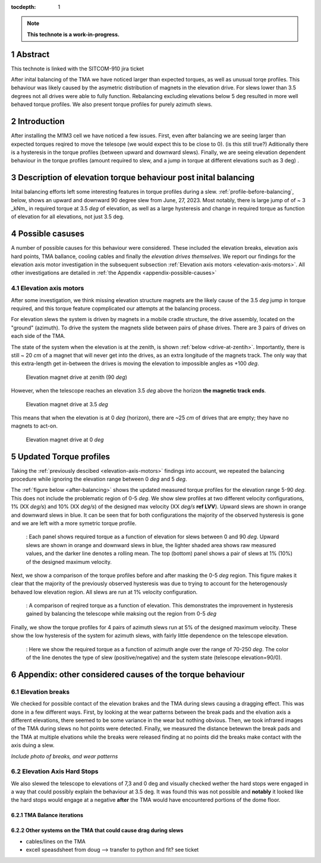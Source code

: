 :tocdepth: 1

.. sectnum::

.. Metadata such as the title, authors, and description are set in metadata.yaml

.. TODO: Delete the note below before merging new content to the main branch.

.. note::

   **This technote is a work-in-progress.**

Abstract
========

This technote is linked with the SITCOM-910 jira ticket

After inital balancing of the TMA we have noticed larger than expected torques, as well as unusual torqe profiles. This behaviour was likely caused by the asymetric distribution of magnets in the elevation drive. For slews lower than 3.5 degrees not all drives were able to fully function. Rebalancing excluding elevations below 5 deg resulted in more well behaved torque profiles. We also present torque profiles for purely azimuth slews.





.. _introduction:

Introduction
============

After installing the M1M3 cell we have noticed a few issues.
First, even after balancing we are seeing larger than expected torques reqired to move the telesope (we would expect this to be close to 0). (is this still true?)
Aditionally there is a hysteresis in the torque profiles (between upward and downward slews).
Finally, we are seeing elevation dependent behaviour in the torque profiles (amount required to slew, and a jump in torque at different elevations such as 3 deg) .

.. _description:

Description of elevation torque behaviour post inital balancing
===============================================================

Inital balancing efforts left some interesting features in torque profiles during a slew.
:ref:`profile-before-balancing`, below, shows an upward and downward 90 degree slew from June, 27, 2023.
Most notably, there is large jump of of ~ 3 _kNm_ in required torque at 3.5 *deg* of elevation, as well as a large hysteresis and change in required torque as function of elevation for all elevations, not just 3.5 deg.

.. figure:: ./_static/elevation_slews_before_balancing_20230627.png
   :name: profile-before-balancing

    : Here we show the torque required as a function of elevation for 90 degree slews upward (downward) in green (purple). For each slew the shaded area shows the raw measurements from the efd, and the line shows a rolling mean. A jump in the torque required can be seen at 3.5 degrees, and the rest of the torque profile is not symetric around the torque = 0 Nm line.
.. chage name to before final balancing.


.. _possible-causes:

Possible casuses
=================================

A number of possible causes for this behaviour were considered.
These included the elevation breaks, elevation axis hard points, TMA ballance, cooling cables and finally the *elevation drives themselves*. We report our findings for the elevation axis motor investigation in the subsequent subsection :ref:`Elevation axis motors <elevation-axis-motors>`. All other investigations are detailed in :ref:`the Appendix <appendix-possible-causes>`

.. _elevation-axis-motors:

Elevation axis motors
---------------------

After some investigation, we think missing elevation structure magnets are the likely cause of the 3.5 *deg* jump in torque required, and this torque feature copmplicated our attempts at the balancing process.

For elevation slews the system is driven by magnets in a mobile cradle structure, the drive assembly, located on the "ground" (azimuth). To drive the system the magnets slide between pairs of phase drives. There are 3 pairs of drives on each side of the TMA.

The state of the system when the elevation is at the zenith, is shown :ref:`below <drive-at-zentih>`. Importantly, there is still ~ 20 *cm* of a magnet that will never get into the drives, as an extra longitude of the magnets track. The only way that this extra-length get in-between the drives is moving the elevation to impossible angles as +100 *deg*.

.. figure:: ./_static/magnet_drive_zenith.png
   :name: drive-at-zentih

   Elevation magnet drive at zenith (90 *deg*)

However, when the telescope reaches an elevation 3.5 *deg* above the horizon **the magnetic track ends**.

.. figure:: ./_static/magnet_drive_horizon.png
   :name: drive-at-horizon

   Elevation magnet drive at 3.5 *deg*

This means that when the elevation is at 0 *deg* (horizon), there are ~25 *cm* of drives that are empty; they have no magnets to act-on.

.. figure:: ./_static/magnet_drive_horizon_2.png
   :name: drive-at-horizon-2

   Elevation magnet drive at 0 *deg*

Updated Torque profiles
=======================

Taking the :ref:`previously descibed <elevation-axis-motors>` findings into account, we repeated the balancing procedure while ignoring the elevation range between 0 *deg* and 5 *deg*.

The :ref:`figure below <after-balancing>` shows the updated measured torque profiles for the elevation range 5-90 *deg*. This does not include the problematic region of 0-5 *deg*.  We show slew profiles at two different velocity configurations, 1% (XX *deg/s*) and 10% (XX *deg/s*) of the designed max velocity (XX *deg/s* **ref LVV**). Upward slews are shown in orange and downward slews in blue. It can be seen that for both configurations the majority of the observed hysteresis is gone and we are left with a more symetric torque profile.

.. figure:: ./_static/elevation_slews_after_balancing_20230630.png
   :name: after-balancing

   : Each panel shows required torque as a function of elevation for slews between 0 and 90 *deg*. Upward slews are shown in orange and downward slews in blue, the lighter shaded area shows raw measured values, and the darker line denotes a rolling mean. The top (bottom) panel shows a pair of slews at 1% (10%) of the designed maximum velocity.

Next, we show a comparison of the torque profiles before and after masking the 0-5 *deg* region. This figure makes it clear that the majority of the previously observed hysteresis was due to trying to account for the heterogenously behaved low elevation region. All slews are run at 1% velocity configuration.

.. figure:: ./_static/elevation_slews_comparison_20230630.png
   :name: compare-slews

   : A comparison of reqired torque as a function of elevation. This demonstrates the improvement in hysteresis gained by balancing the telescope while maksing out the region from 0-5 *deg*

Finally, we show the torque profiles for 4 pairs of azimuth slews run at 5% of the designed maximum velocity. These show the low hysteresis of the system for azimuth slews, with fairly little dependence on the telescope elevation.

.. figure:: ./_static/azimuth_slews_20230630.png
   :name: azimuth-slews

   : Here we show the required torque as a function of azimuth angle over the range of 70-250 *deg*. The color of the line denotes the type of slew (positive/negative) and the system state (telescope elevation=90/0).
.. _appendix-possible-causes:

Appendix: other considered causes of the torque behaviour
=========================================================

Elevation breaks
----------------

We checked for possible contact of the elevation brakes and the TMA during slews causing a dragging effect.
This was done in a few different ways.
First, by looking at the wear patterns between the break pads and the elvation axis a different elevations, there seemed to be some variance in the wear but nothing obvious.
Then, we took infrared images of the TMA during slews no hot points were detected.
Finally, we measured the distance betewwn the break pads and the TMA at multiple elvations while the breaks were released finding at no points did the breaks make contact with the axis duing a slew.

*Include photo of breaks, and wear patterns*

Elevation Axis Hard Stops
-------------------------
We also slewed the telescope to elevations of 7,3 and 0 deg and visually checked wether the hard stops were engaged in a way that could possibly explain the behaviour at 3.5 deg.
It was found this was not possible and **notably** it looked like the hard stops would engage at a negative **after** the TMA would have encountered portions of the dome floor.

TMA Balance iterations
^^^^^^^^^^^^^^^^^^^^^^

Other systems on the TMA that could cause drag during slews
^^^^^^^^^^^^^^^^^^^^^^^^^^^^^^^^^^^^^^^^^^^^^^^^^^^^^^^^^^^
- cables/lines on the TMA
- excell speasdsheet from doug --> transfer to python and fit? see ticket


.. Make in-text citations with: :cite:`bibkey`.
.. Uncomment to use citations
.. .. rubric:: References
..
.. .. bibliography:: local.bib lsstbib/books.bib lsstbib/lsst.bib lsstbib/lsst-dm.bib lsstbib/refs.bib lsstbib/refs_ads.bib
..    :style: lsst_aa

